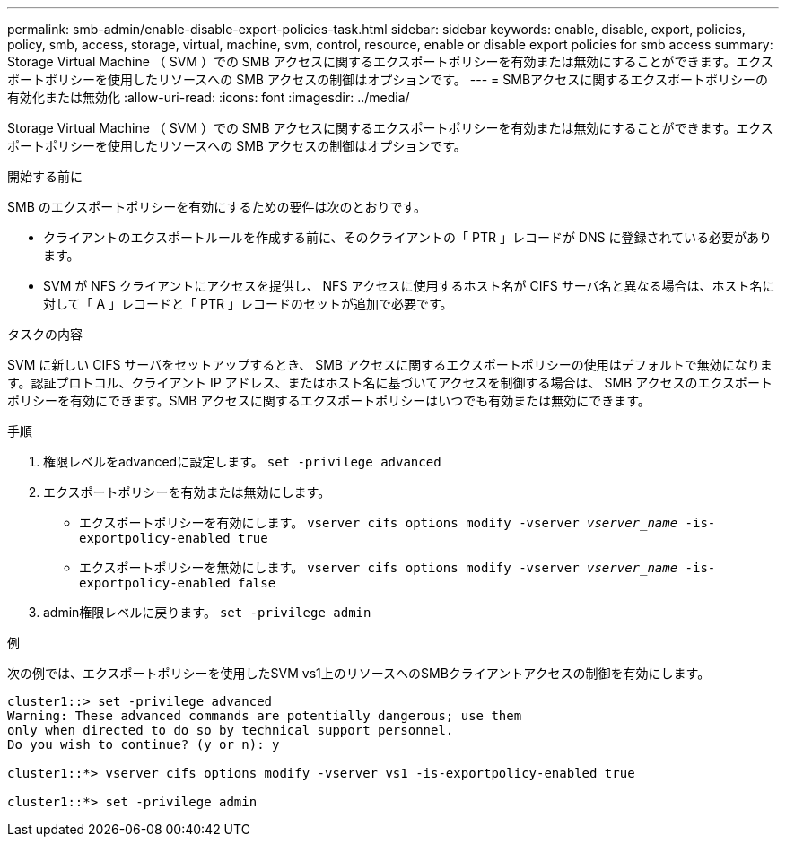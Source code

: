 ---
permalink: smb-admin/enable-disable-export-policies-task.html 
sidebar: sidebar 
keywords: enable, disable, export, policies, policy, smb, access, storage, virtual, machine, svm, control, resource, enable or disable export policies for smb access 
summary: Storage Virtual Machine （ SVM ）での SMB アクセスに関するエクスポートポリシーを有効または無効にすることができます。エクスポートポリシーを使用したリソースへの SMB アクセスの制御はオプションです。 
---
= SMBアクセスに関するエクスポートポリシーの有効化または無効化
:allow-uri-read: 
:icons: font
:imagesdir: ../media/


[role="lead"]
Storage Virtual Machine （ SVM ）での SMB アクセスに関するエクスポートポリシーを有効または無効にすることができます。エクスポートポリシーを使用したリソースへの SMB アクセスの制御はオプションです。

.開始する前に
SMB のエクスポートポリシーを有効にするための要件は次のとおりです。

* クライアントのエクスポートルールを作成する前に、そのクライアントの「 PTR 」レコードが DNS に登録されている必要があります。
* SVM が NFS クライアントにアクセスを提供し、 NFS アクセスに使用するホスト名が CIFS サーバ名と異なる場合は、ホスト名に対して「 A 」レコードと「 PTR 」レコードのセットが追加で必要です。


.タスクの内容
SVM に新しい CIFS サーバをセットアップするとき、 SMB アクセスに関するエクスポートポリシーの使用はデフォルトで無効になります。認証プロトコル、クライアント IP アドレス、またはホスト名に基づいてアクセスを制御する場合は、 SMB アクセスのエクスポートポリシーを有効にできます。SMB アクセスに関するエクスポートポリシーはいつでも有効または無効にできます。

.手順
. 権限レベルをadvancedに設定します。 `set -privilege advanced`
. エクスポートポリシーを有効または無効にします。
+
** エクスポートポリシーを有効にします。 `vserver cifs options modify -vserver _vserver_name_ -is-exportpolicy-enabled true`
** エクスポートポリシーを無効にします。 `vserver cifs options modify -vserver _vserver_name_ -is-exportpolicy-enabled false`


. admin権限レベルに戻ります。 `set -privilege admin`


.例
次の例では、エクスポートポリシーを使用したSVM vs1上のリソースへのSMBクライアントアクセスの制御を有効にします。

[listing]
----
cluster1::> set -privilege advanced
Warning: These advanced commands are potentially dangerous; use them
only when directed to do so by technical support personnel.
Do you wish to continue? (y or n): y

cluster1::*> vserver cifs options modify -vserver vs1 -is-exportpolicy-enabled true

cluster1::*> set -privilege admin
----